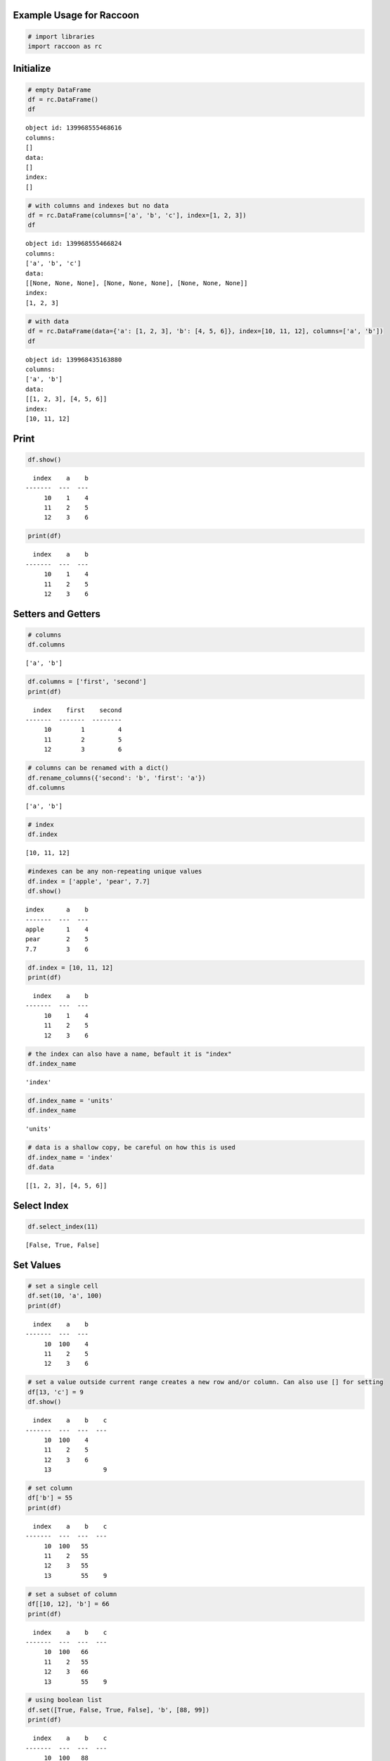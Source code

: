 
Example Usage for Raccoon
=========================

.. code:: python

    # import libraries
    import raccoon as rc

Initialize
==========

.. code:: python

    # empty DataFrame
    df = rc.DataFrame()
    df




.. parsed-literal::

    object id: 139968555468616
    columns:
    []
    data:
    []
    index:
    []



.. code:: python

    # with columns and indexes but no data
    df = rc.DataFrame(columns=['a', 'b', 'c'], index=[1, 2, 3])
    df




.. parsed-literal::

    object id: 139968555466824
    columns:
    ['a', 'b', 'c']
    data:
    [[None, None, None], [None, None, None], [None, None, None]]
    index:
    [1, 2, 3]



.. code:: python

    # with data
    df = rc.DataFrame(data={'a': [1, 2, 3], 'b': [4, 5, 6]}, index=[10, 11, 12], columns=['a', 'b'])
    df




.. parsed-literal::

    object id: 139968435163880
    columns:
    ['a', 'b']
    data:
    [[1, 2, 3], [4, 5, 6]]
    index:
    [10, 11, 12]



Print
=====

.. code:: python

    df.show()


.. parsed-literal::

      index    a    b
    -------  ---  ---
         10    1    4
         11    2    5
         12    3    6


.. code:: python

    print(df)


.. parsed-literal::

      index    a    b
    -------  ---  ---
         10    1    4
         11    2    5
         12    3    6


Setters and Getters
===================

.. code:: python

    # columns
    df.columns




.. parsed-literal::

    ['a', 'b']



.. code:: python

    df.columns = ['first', 'second']
    print(df)


.. parsed-literal::

      index    first    second
    -------  -------  --------
         10        1         4
         11        2         5
         12        3         6


.. code:: python

    # columns can be renamed with a dict()
    df.rename_columns({'second': 'b', 'first': 'a'})
    df.columns




.. parsed-literal::

    ['a', 'b']



.. code:: python

    # index
    df.index




.. parsed-literal::

    [10, 11, 12]



.. code:: python

    #indexes can be any non-repeating unique values
    df.index = ['apple', 'pear', 7.7]
    df.show()


.. parsed-literal::

    index      a    b
    -------  ---  ---
    apple      1    4
    pear       2    5
    7.7        3    6


.. code:: python

    df.index = [10, 11, 12]
    print(df)


.. parsed-literal::

      index    a    b
    -------  ---  ---
         10    1    4
         11    2    5
         12    3    6


.. code:: python

    # the index can also have a name, befault it is "index"
    df.index_name




.. parsed-literal::

    'index'



.. code:: python

    df.index_name = 'units'
    df.index_name




.. parsed-literal::

    'units'



.. code:: python

    # data is a shallow copy, be careful on how this is used
    df.index_name = 'index'
    df.data




.. parsed-literal::

    [[1, 2, 3], [4, 5, 6]]



Select Index
============

.. code:: python

    df.select_index(11)




.. parsed-literal::

    [False, True, False]



Set Values
==========

.. code:: python

    # set a single cell
    df.set(10, 'a', 100)
    print(df)


.. parsed-literal::

      index    a    b
    -------  ---  ---
         10  100    4
         11    2    5
         12    3    6


.. code:: python

    # set a value outside current range creates a new row and/or column. Can also use [] for setting
    df[13, 'c'] = 9
    df.show()


.. parsed-literal::

      index    a    b    c
    -------  ---  ---  ---
         10  100    4
         11    2    5
         12    3    6
         13              9


.. code:: python

    # set column
    df['b'] = 55
    print(df)


.. parsed-literal::

      index    a    b    c
    -------  ---  ---  ---
         10  100   55
         11    2   55
         12    3   55
         13        55    9


.. code:: python

    # set a subset of column
    df[[10, 12], 'b'] = 66
    print(df)


.. parsed-literal::

      index    a    b    c
    -------  ---  ---  ---
         10  100   66
         11    2   55
         12    3   66
         13        55    9


.. code:: python

    # using boolean list
    df.set([True, False, True, False], 'b', [88, 99])
    print(df)


.. parsed-literal::

      index    a    b    c
    -------  ---  ---  ---
         10  100   88
         11    2   55
         12    3   99
         13        55    9


.. code:: python

    # setting with slices
    df[12:13, 'a'] = 33
    print(df)


.. parsed-literal::

      index    a    b    c
    -------  ---  ---  ---
         10  100   88
         11    2   55
         12   33   99
         13   33   55    9


.. code:: python

    df[10:12, 'c'] = [1, 2, 3]
    print(df)


.. parsed-literal::

      index    a    b    c
    -------  ---  ---  ---
         10  100   88    1
         11    2   55    2
         12   33   99    3
         13   33   55    9


.. code:: python

    # append a row, DANGEROUS as there is not validation checking, but can be used for speed
    df.append_row(14, {'a': 44, 'c': 100, 'd': 99})
    print(df)


.. parsed-literal::

      index    a    b    c    d
    -------  ---  ---  ---  ---
         10  100   88    1
         11    2   55    2
         12   33   99    3
         13   33   55    9
         14   44       100   99


Get Values
==========

.. code:: python

    # get a single cell
    df[10, 'a']




.. parsed-literal::

    100



.. code:: python

    # get an entire column
    df['c'].show()


.. parsed-literal::

      index    c
    -------  ---
         10    1
         11    2
         12    3
         13    9
         14  100


.. code:: python

    # get list of columns
    df[['a', 'c']].show()


.. parsed-literal::

      index    a    c
    -------  ---  ---
         10  100    1
         11    2    2
         12   33    3
         13   33    9
         14   44  100


.. code:: python

    # get subset of the index
    df[[11, 12, 13], 'b'].show()


.. parsed-literal::

      index    b
    -------  ---
         11   55
         12   99
         13   55


.. code:: python

    # get using slices
    df[11:13, 'b'].show()


.. parsed-literal::

      index    b
    -------  ---
         11   55
         12   99
         13   55


.. code:: python

    # get a matrix
    df[10:11, ['a', 'c']].show()


.. parsed-literal::

      index    a    c
    -------  ---  ---
         10  100    1
         11    2    2


.. code:: python

    # get a column, return as a list
    df.get(columns='a', as_list=True)




.. parsed-literal::

    [100, 2, 33, 33, 44]



.. code:: python

    # get a row and return as a dictionary
    df.get_columns(index=13, columns=['a', 'b'], as_dict=True)




.. parsed-literal::

    {'a': 33, 'b': 55, 'index': 13}



Set and Get by Location
=======================

Locations are the index of the index, in other words the index locations
from 0...len(index)

.. code:: python

    df.get_locations(locations=[0, 2]).show()


.. parsed-literal::

      index    a    b    c  d
    -------  ---  ---  ---  ---
         10  100   88    1
         12   33   99    3


.. code:: python

    df.set_locations(locations=[0, 2], column='a', values=-9)
    df.show()


.. parsed-literal::

      index    a    b    c    d
    -------  ---  ---  ---  ---
         10   -9   88    1
         11    2   55    2
         12   -9   99    3
         13   33   55    9
         14   44       100   99


Head and Tail
=============

.. code:: python

    df.head(2).show()


.. parsed-literal::

      index    a    b    c  d
    -------  ---  ---  ---  ---
         10   -9   88    1
         11    2   55    2


.. code:: python

    df.tail(2).show()


.. parsed-literal::

      index    a    b    c    d
    -------  ---  ---  ---  ---
         13   33   55    9
         14   44       100   99


Delete colunmns and rows
========================

.. code:: python

    df.delete_rows([10, 13])
    print(df)


.. parsed-literal::

      index    a    b    c    d
    -------  ---  ---  ---  ---
         11    2   55    2
         12   -9   99    3
         14   44       100   99


.. code:: python

    df.delete_columns('b')
    print(df)


.. parsed-literal::

      index    a    c    d
    -------  ---  ---  ---
         11    2    2
         12   -9    3
         14   44  100   99


Convert
=======

.. code:: python

    # return a dict
    df.to_dict()




.. parsed-literal::

    {'a': [2, -9, 44],
     'c': [2, 3, 100],
     'd': [None, None, 99],
     'index': [11, 12, 14]}



.. code:: python

    # exclude the index
    df.to_dict(index=False)




.. parsed-literal::

    {'a': [2, -9, 44], 'c': [2, 3, 100], 'd': [None, None, 99]}



.. code:: python

    # return an OrderedDict()
    df.to_dict(ordered=True)




.. parsed-literal::

    OrderedDict([('index', [11, 12, 14]),
                 ('a', [2, -9, 44]),
                 ('c', [2, 3, 100]),
                 ('d', [None, None, 99])])



.. code:: python

    # return a list of just one column
    df['c'].to_list()




.. parsed-literal::

    [2, 3, 100]



.. code:: python

    # convert to JSON
    string = df.to_json()
    print(string)


.. parsed-literal::

    {"data": {"a": [2, -9, 44], "c": [2, 3, 100], "d": [null, null, 99]}, "index": [11, 12, 14], "meta_data": {"index_name": "index", "columns": ["a", "c", "d"], "sorted": false, "use_blist": false}}


.. code:: python

    # construct DataFrame from JSON
    df_from_json = rc.from_json(string)
    print(df_from_json)


.. parsed-literal::

      index    a    c    d
    -------  ---  ---  ---
         11    2    2
         12   -9    3
         14   44  100   99


Sort by Index and Column
========================

.. code:: python

    df = rc.DataFrame({'a': [4, 3, 2, 1], 'b': [6, 7, 8, 9]}, index=[25, 24, 23, 22])
    print(df)


.. parsed-literal::

      index    a    b
    -------  ---  ---
         25    4    6
         24    3    7
         23    2    8
         22    1    9


.. code:: python

    # sort by index. Sorts are inplace
    df.sort_index()
    print(df)


.. parsed-literal::

      index    a    b
    -------  ---  ---
         22    1    9
         23    2    8
         24    3    7
         25    4    6


.. code:: python

    # sort by column
    df.sort_columns('b')
    print(df)


.. parsed-literal::

      index    a    b
    -------  ---  ---
         25    4    6
         24    3    7
         23    2    8
         22    1    9


.. code:: python

    # sort by column in reverse order
    df.sort_columns('b', reverse=True)
    print(df)


.. parsed-literal::

      index    a    b
    -------  ---  ---
         22    1    9
         23    2    8
         24    3    7
         25    4    6


.. code:: python

    # sorting with a key function is avaialble, see tests for examples

Append
======

.. code:: python

    df1 = rc.DataFrame({'a': [1, 2], 'b': [5, 6]}, index=[1, 2])
    df1.show()


.. parsed-literal::

      index    a    b
    -------  ---  ---
          1    1    5
          2    2    6


.. code:: python

    df2 = rc.DataFrame({'b': [7, 8], 'c': [11, 12]}, index=[3, 4])
    print(df2)


.. parsed-literal::

      index    b    c
    -------  ---  ---
          3    7   11
          4    8   12


.. code:: python

    df1.append(df2)
    print(df1)


.. parsed-literal::

      index    a    b    c
    -------  ---  ---  ---
          1    1    5
          2    2    6
          3         7   11
          4         8   12


Math Methods
============

.. code:: python

    df = rc.DataFrame({'a': [1, 2, 3], 'b': [2, 8, 9]})

.. code:: python

    # test for equality
    df.equality('a', value=3)




.. parsed-literal::

    [False, False, True]



.. code:: python

    # all math methods can operate on a subset of the index
    df.equality('b', indexes=[1, 2], value=2)




.. parsed-literal::

    [False, False]



.. code:: python

    # add two columns
    df.add('a', 'b')




.. parsed-literal::

    [3, 10, 12]



.. code:: python

    # subtract
    df.subtract('b', 'a')




.. parsed-literal::

    [1, 6, 6]



.. code:: python

    # multiply
    df.multiply('a', 'b', [0, 2])




.. parsed-literal::

    [2, 27]



.. code:: python

    # divide
    df.divide('b', 'a')




.. parsed-literal::

    [2.0, 4.0, 3.0]



Multi-Index
===========

Raccoon does not have true hierarchical mulit-index capabilities like
Pandas, but attempts to mimic some of the capabilities with the use of
tuples as the index. Raccoon does not provide any checking to make sure
the indexes are all the same length or any other integrity checking.

.. code:: python

    tuples = [('a', 1, 3), ('a', 1, 4), ('a', 2, 3), ('b', 1, 4), ('b', 2, 1), ('b', 3, 3)]
    df = rc.DataFrame({'a': [1, 2, 3, 4, 5, 6]}, index=tuples)
    print(df)


.. parsed-literal::

    index          a
    -----------  ---
    ('a', 1, 3)    1
    ('a', 1, 4)    2
    ('a', 2, 3)    3
    ('b', 1, 4)    4
    ('b', 2, 1)    5
    ('b', 3, 3)    6


The select\_index method works with tuples by allowing the \* to act as
a wild card for matching.

.. code:: python

    compare = ('a', None, None)
    df.select_index(compare)




.. parsed-literal::

    [True, True, True, False, False, False]



.. code:: python

    compare = ('a', None, 3)
    df.select_index(compare, 'boolean')




.. parsed-literal::

    [True, False, True, False, False, False]



.. code:: python

    compare = (None, 2, None)
    df.select_index(compare, 'value')




.. parsed-literal::

    [('a', 2, 3), ('b', 2, 1)]



.. code:: python

    compare = (None, None, 3)
    df.select_index(compare, 'value')




.. parsed-literal::

    [('a', 1, 3), ('a', 2, 3), ('b', 3, 3)]



.. code:: python

    compare = (None, None, None)
    df.select_index(compare)




.. parsed-literal::

    [True, True, True, True, True, True]



Reset Index
===========

.. code:: python

    df = rc.DataFrame({'a': [1, 2, 3], 'b': [4, 5, 6]}, columns=['a', 'b'])
    print(df)


.. parsed-literal::

      index    a    b
    -------  ---  ---
          0    1    4
          1    2    5
          2    3    6


.. code:: python

    df.reset_index()
    df




.. parsed-literal::

    object id: 139968435216792
    columns:
    ['a', 'b', 'index_0']
    data:
    [[1, 2, 3], [4, 5, 6], [0, 1, 2]]
    index:
    [0, 1, 2]



.. code:: python

    df = rc.DataFrame({'a': [1, 2, 3], 'b': [4, 5, 6]}, columns=['a', 'b'], index=['x', 'y', 'z'], index_name='jelo')
    print(df)


.. parsed-literal::

    jelo      a    b
    ------  ---  ---
    x         1    4
    y         2    5
    z         3    6


.. code:: python

    df.reset_index()
    print(df)


.. parsed-literal::

      index    a    b  jelo
    -------  ---  ---  ------
          0    1    4  x
          1    2    5  y
          2    3    6  z


.. code:: python

    df = rc.DataFrame({'a': [1, 2, 3], 'b': [4, 5, 6]}, columns=['a', 'b'],
                       index=[('a', 10, 'x'), ('b', 11, 'y'), ('c', 12, 'z')], index_name=('melo', 'helo', 'gelo'))
    print(df)


.. parsed-literal::

    ('melo', 'helo', 'gelo')      a    b
    --------------------------  ---  ---
    ('a', 10, 'x')                1    4
    ('b', 11, 'y')                2    5
    ('c', 12, 'z')                3    6


.. code:: python

    df.reset_index()
    print(df)


.. parsed-literal::

      index    a    b  melo      helo  gelo
    -------  ---  ---  ------  ------  ------
          0    1    4  a           10  x
          1    2    5  b           11  y
          2    3    6  c           12  z


.. code:: python

    df = rc.DataFrame({'a': [1, 2, 3], 'b': [4, 5, 6]}, columns=['a', 'b'], index=['x', 'y', 'z'], index_name='jelo')
    print(df)


.. parsed-literal::

    jelo      a    b
    ------  ---  ---
    x         1    4
    y         2    5
    z         3    6


.. code:: python

    df.reset_index(drop=True)
    print(df)


.. parsed-literal::

      index    a    b
    -------  ---  ---
          0    1    4
          1    2    5
          2    3    6


Iterators
=========

.. code:: python

    df = rc.DataFrame({'a': [1, 2, 'c'], 'b': [5, 6, 'd']}, index=[1, 2, 3])

.. code:: python

    for row in df.iterrows():
        print(row)


.. parsed-literal::

    {'index': 1, 'a': 1, 'b': 5}
    {'index': 2, 'a': 2, 'b': 6}
    {'index': 3, 'a': 'c', 'b': 'd'}


.. code:: python

    for row in df.itertuples():
        print(row)


.. parsed-literal::

    Raccoon(index=1, a=1, b=5)
    Raccoon(index=2, a=2, b=6)
    Raccoon(index=3, a='c', b='d')


Sorted DataFrames
=================

DataFrames will be set to sorted by default if no index is given at
initialization. If an index is given at initialization then the
parameter sorted must be set to True

.. code:: python

    df = rc.DataFrame({'a': [3, 5, 4], 'b': [6, 8, 7]}, index=[12, 15, 14], sorted=True)

When sorted=True on initialization the data will be sorted by index to
start

.. code:: python

    df.show()


.. parsed-literal::

      index    a    b
    -------  ---  ---
         12    3    6
         14    4    7
         15    5    8



.. code:: python

    df[16, 'b'] = 9
    print(df)


.. parsed-literal::

      index    a    b
    -------  ---  ---
         12    3    6
         14    4    7
         15    5    8
         16         9


.. code:: python

    df.set(indexes=13, values={'a': 3.5, 'b': 6.5})
    print(df)


.. parsed-literal::

      index    a    b
    -------  ---  ---
         12  3    6
         13  3.5  6.5
         14  4    7
         15  5    8
         16       9


List or BList
=============

The underlying data structure can be either blist (default) or list

.. code:: python

    # Construct with blist=True, the default
    df_blist = rc.DataFrame({'a': [1, 2, 3]}, index=[5, 6, 7], use_blist=True)

.. code:: python

    # see that the data structures are all blists
    df_blist.data




.. parsed-literal::

    blist([blist([1, 2, 3])])



.. code:: python

    df_blist.index




.. parsed-literal::

    blist([5, 6, 7])



.. code:: python

    df_blist.columns




.. parsed-literal::

    blist(['a'])



.. code:: python

    # now construct as blist = False and they are all lists
    df_list = rc.DataFrame({'a': [1, 2, 3]}, index=[5, 6, 7], use_blist=False)

.. code:: python

    df_list.data




.. parsed-literal::

    [[1, 2, 3]]



.. code:: python

    df_list.index




.. parsed-literal::

    [5, 6, 7]



.. code:: python

    df_list.columns




.. parsed-literal::

    ['a']


